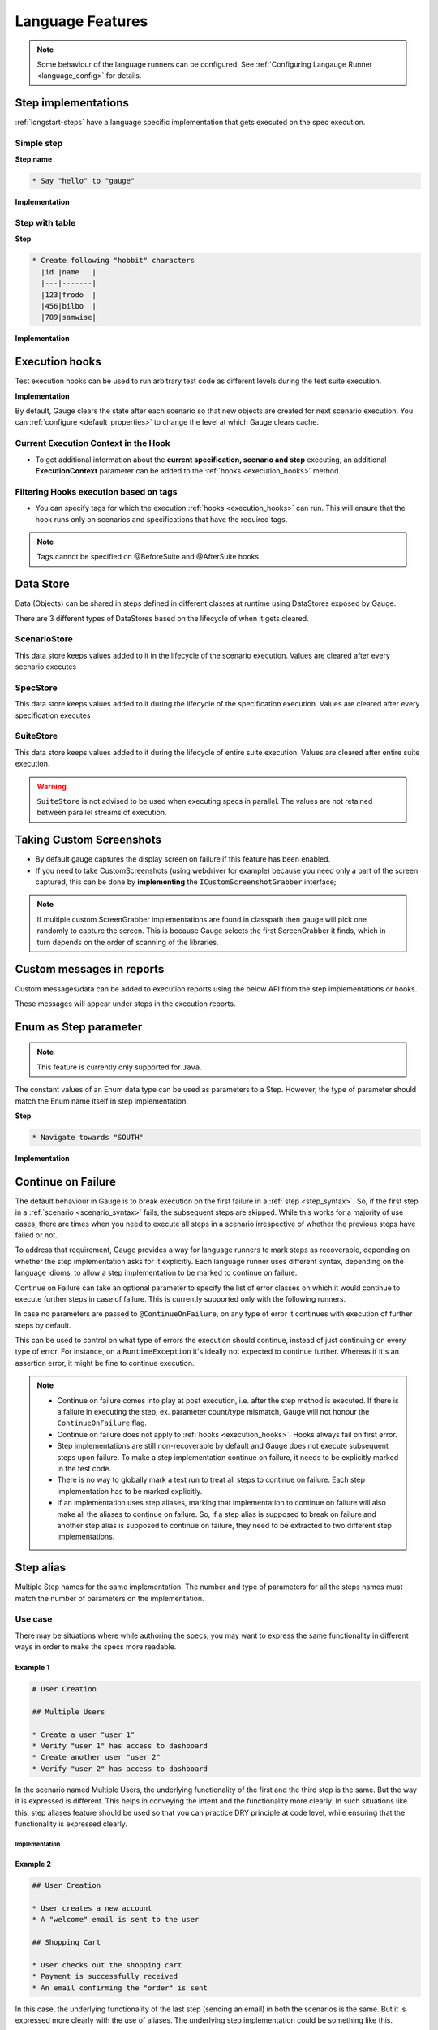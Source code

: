 Language Features
=================

.. note::

  Some behaviour of the language runners can be configured. See :ref:`Configuring Langauge Runner <language_config>` for details.

.. _language-steps:

Step implementations
--------------------

:ref:`longstart-steps` have a language specific implementation that gets executed on the spec execution.

Simple step
^^^^^^^^^^^

**Step name**

.. code-block:: gauge

  * Say "hello" to "gauge"

**Implementation**

.. container:: code-snippet

  .. tabs::

    .. group-tab:: C#

      .. code-block:: java

          // The Method can be written in **any C# class** as long as it is part of the project.
          public class StepImplementation {

            [Step("Say <greeting> to <product name>")]
            public void HelloWorld(string greeting, string name) {
                // Step implementation
            }
          }

    .. group-tab:: Java

      .. code-block:: java

          // This Method can be written in any java class as long as it is in classpath.

          public class StepImplementation {

            @Step("Say <greeting> to <product name>")
            public void helloWorld(String greeting, String name) {
                // Step implementation
            }

          }

    .. group-tab:: JavaScript

      .. code-block:: javascript

          step("Say <greeting> to <name>", async function(greeting, name) {
            throw 'Unimplemented Step';
          });

    .. group-tab:: Python

      .. code-block:: python

          @step("Say <greeting> to <product name>")
          def create_following_characters(greeting, name):
              assert False, "Add implementation code"

    .. group-tab:: Ruby

      .. code-block:: ruby

          step 'Say <greeting> to <product name>' do |greeting, name|
          # Code for the step
          end

Step with table
^^^^^^^^^^^^^^^

**Step**

.. code-block:: gauge

  * Create following "hobbit" characters
    |id |name   |
    |---|-------|
    |123|frodo  |
    |456|bilbo  |
    |789|samwise|

**Implementation**

.. container:: code-snippet

  .. tabs::

    .. group-tab:: C#

      .. code-block:: java

        // Here Table is a custom data structure defined by gauge.
        // This is available by adding a reference to the Gauge.CSharp.Lib.
        // Refer : http://nuget.org/packages/Gauge.CSharp.Lib/

        public class Users {

          [Step("Create following <role> users <table>")]
          public void HelloWorld(string role, Table table) {
              // Step implementation
          }

        }

    .. group-tab:: Java

      .. code-block:: java

        // Table is a custom data structure defined by gauge.
        public class Users {

          @Step("Create following <race> characters <table>")
          public void createCharacters(String type, Table table) {
              // Step implementation
          }

        }

    .. group-tab:: JavaScript

      .. code-block:: javascript

        step("Create following <arg0> characters <arg1>", async function(arg0, arg1) {
          throw 'Unimplemented Step';
        });

    .. group-tab:: Python

      .. code-block:: python

        # Here Table is a custom data structure defined by gauge.

        @step("Create following <hobbit> characters <table>")
        def create_following_characters(hobbit, table):
            assert False, "Add implementation code"

    .. group-tab:: Ruby

      .. code-block:: ruby
        :caption: Ruby

        # Here table is a custom data structure defined by gauge-ruby.

        step 'Create following <race> characters <table>' do |role, table|
          puts table.rows
          puts table.columns
        end




.. _execution_hooks:

Execution hooks
---------------

Test execution hooks can be used to run arbitrary test code as different
levels during the test suite execution.

**Implementation**

.. container:: code-snippet

  .. tabs::

    .. group-tab:: C#

      .. code-block:: java

        public class ExecutionHooks
        {

          [BeforeSuite]
          public void BeforeSuite() {
            // Code for before suite
          }

          [AfterSuite]
          public void AfterSuite() {
            // Code for after suite
          }

          [BeforeSpec]
          public void BeforeSpec() {
            // Code for before spec
          }

          [AfterSpec]
          public void AfterSpec() {
            // Code for after spec
          }

          [BeforeScenario]
          public void BeforeScenario() {
            // Code for before scenario
          }

          [AfterScenario]
          public void AfterScenario() {
            // Code for after scenario
          }

          [BeforeStep]
          public void BeforeStep() {
            // Code for before step
          }

          [AfterStep]
          public void AfterStep() {
            // Code for after step
          }

        }

    .. group-tab:: Java

      .. code-block:: java

        public class ExecutionHooks {

          @BeforeSuite public void BeforeSuite() {
            // Code for before suite
          }

          @AfterSuite
          public void AfterSuite() {
            // Code for after suite
          }

          @BeforeSpec
          public void BeforeSpec() {
            // Code for before spec
          }

          @AfterSpec
          public void AfterSpec() {
            // Code for after spec
          }

          @BeforeScenario
          public void BeforeScenario() {
            // Code for before scenario
          }

          @AfterScenario
          public void AfterScenario() {
            // Code for after scenario
          }

          @BeforeStep
          public void BeforeStep() {
            // Code for before step
          }

          @AfterStep
          public void AfterStep() {
            // Code for after step
          }

        }

    .. group-tab:: JavaScript

      .. code-block:: javascript

        hooks.beforeSuite(fn, [opts]) {
          // Code for before suite
        }

        hooks.beforeSpec(fn, [opts]) {
          // Code for before spec
        }

        hooks.beforeScenario(fn, [opts]) {
          // Code for before scenario
        }

        hooks.beforeStep(fn, [opts]) {
          // Code for before step
        }

        hooks.afterSuite(fn, [opts]) {
          // Code for after suite
        }

        hooks.afterSpec(fn, [opts]) {
          // Code for after spec
        }

        hooks.afterScenario(fn, [opts]) {
          // Code for after scenario
        }

        hooks.afterStep(fn, [opts]) {
          // Code for after step
        }

    .. group-tab:: Python

      .. code-block:: python

        from getgauge.python import before_step, after_step, before_scenario, after_scenario, before_spec, after_spec, before_suite, after_suite

        @before_step
        def before_step_hook():
            print("before step hook")

        @after_step
        def after_step_hook():
            print("after step hook")

        @before_scenario
        def before_scenario_hook():
            print("before scenario hook")

        @after_scenario
        def after_scenario_hook():
            print("after scenario hook")

        @before_spec
        def before_spec_hook():
            print("before spec hook")

        @after_spec
        def after_spec_hook():
            print("after spec hook")

        @before_suite
        def before_suite_hook():
            print("before suite hook")

        @after_suite
        def after_spec_hook():
            print("after suite hook")

    .. group-tab:: Ruby

      .. code-block:: ruby

        before_suite do
          # Code for before suite
        end

        after_suite do
          # Code for after suite
        end

        before_spec do
          # Code for before spec
        end

        after_spec do
          # Code for after spec
        end

        before_scenario do
          # Code for before scenario
        end

        after_scenario do
          # Code for after scenario
        end

        before_step do
          # Code for before step
        end

        after_step do
          # Code for after step
        end


By default, Gauge clears the state after each scenario so that new
objects are created for next scenario execution. You can :ref:`configure <default_properties>`
to change the level at which Gauge clears cache.

Current Execution Context in the Hook
^^^^^^^^^^^^^^^^^^^^^^^^^^^^^^^^^^^^^

-  To get additional information about the **current specification,
   scenario and step** executing, an additional **ExecutionContext**
   parameter can be added to the :ref:`hooks <execution_hooks>` method.

.. container:: code-snippet
    .. tabs::

        .. group-tab:: C#

            .. code-block:: java

                This feature is not yet
                supported in Gauge-CSharp. Please refer to
                https://github.com/getgauge/gauge-csharp/issues/53 for updates.

        .. group-tab:: Java

            .. code-block:: java

                @BeforeScenario
                public void loginUser(ExecutionContext context) {
                String scenarioName = context.getCurrentScenario().getName();
                // Code for before scenario
                }

                @AfterSpec
                public void performAfterSpec(ExecutionContext context) {
                Specification currentSpecification = context.getCurrentSpecification();
                // Code for after step
                }

        .. group-tab:: JavaScript

            .. code-block:: javascript

                hooks.beforeScenario(fn, [opts]) { ... }
                hooks.afterSpec(fn, [opts]) { ... }

        .. group-tab:: Python

            .. code-block:: python

                from getgauge.python import before_step, after_scenario

                @before_scenario
                def before_scenario_hook():
                    print("before scenario hook")

                @after_spec
                def after_spec_hook():
                    print("after spec hook")

        .. group-tab:: Ruby

            .. code-block:: ruby

                before_spec do |execution_info|
                    puts execution_info.inspect
                end

                after_spec do |execution_info|
                    puts execution_info.inspect
                end


.. _filtering_hooks_with_tags:

Filtering Hooks execution based on tags
^^^^^^^^^^^^^^^^^^^^^^^^^^^^^^^^^^^^^^^

-  You can specify tags for which the execution :ref:`hooks <execution_hooks>` can run. This
   will ensure that the hook runs only on scenarios and specifications
   that have the required tags.
.. container:: code-snippet

    .. tabs::

        .. group-tab:: C#

            .. code-block:: java

                // A before spec hook that runs when tag1 and tag2
                // is present in the current scenario and spec.
                [BeforeSpec("tag1, tag2")]
                public void LoginUser() {
                    // Code for before scenario
                }

                // A after step hook runs when tag1 or tag2
                // is present in the current scenario and spec.
                // Default tagAggregation value is Operator.AND.
                [AfterStep("tag1", "tag2")]
                [TagAggregationBehaviour(TagAggregation.Or)]
                public void PerformAfterStep() {
                    // Code for after step
                }
        .. group-tab:: Java

            .. code-block:: java

                // A before spec hook that runs when tag1 and tag2
                // is present in the current scenario and spec.
                @BeforeSpec(tags = {"tag1, tag2"})
                public void loginUser() {
                    // Code forbefore scenario
                }

                // A after step hook runs when tag1 or tag2
                // is present in the currentscenario and spec.
                // Default tagAggregation value is Operator.AND.
                @AfterStep(tags = {"tag1", "tag2"}, tagAggregation = Operator.OR)
                public void performAfterStep() {
                    // Code for after step
                }

        .. group-tab:: JavaScript

            .. code-block:: javascript

                // A before spec hook that runs when tag1 and tag2
                // is present in the current scenario and spec.
                hooks.beforeSpec(function () {
                    //implementation
                }, { tags: [ "tag1","tag2" ]});

                // A after step hook runs when tag1 or tag2
                // is present in the currentscenario and spec.
                // Default tagAggregation value is Operator.AND.
                hooks.afterStep(function () {
                    //implementation
                }, { tags: [ "tag1","tag2" ]});

        .. group-tab:: Python

            .. code-block:: python

                // A before spec hook that runs when tag1 and tag2
                // is present in the current scenario and spec.
                @before_spec("<tag1> and <tag2>")
                def before_spec_hook():
                    print("before spec hook with tag")

                // A after step hook runs when tag1 or tag2
                // is present in the currentscenario and spec.
                // Default tagAggregation value is Operator.AND.
                @after_step("<tag1> and <tag2>")
                def after_step_hook():
                    print("after step hook with tag")
        .. group-tab:: Ruby

            .. code-block:: ruby

                # A before spec hook that runs when
                # tag1 and tag2 is present in the current scenario and spec.
                before_spec({tags: ['tag2', 'tag1']}) do
                    # Code for before scenario
                end

                # A after step hook runs when tag1 or tag2 is present in the current scenario and spec.
                # Default tagAggregation value is Operator.AND.

                after_spec({tags: ['tag2', 'tag1'], operator: 'OR'}) do
                    # Code for after step
                end

.. note:: Tags cannot be specified on @BeforeSuite and @AfterSuite hooks


Data Store
----------

Data (Objects) can be shared in steps defined in different classes at
runtime using DataStores exposed by Gauge.

There are 3 different types of DataStores based on the lifecycle of when
it gets cleared.

ScenarioStore
^^^^^^^^^^^^^

This data store keeps values added to it in the lifecycle of the
scenario execution. Values are cleared after every scenario executes

.. container:: code-snippet

  .. tabs::

    .. group-tab:: C#

      .. code-block:: java

        using Gauge.CSharp.Lib;

        // Adding value
        var scenarioStore = DataStoreFactory.ScenarioDataStore;
        scenarioStore.Add("element-id", "455678");

        // Fetching Value
        var elementId = (string) scenarioStore.Get("element-id");

        // avoid type cast by using generic Get
        var anotherElementId = scenarioStore.Get("element-id");

    .. group-tab:: Java

      .. code-block:: java

        import com.thoughtworks.gauge.datastore.*;

        // Adding value
        DataStore scenarioStore = DataStoreFactory.getScenarioDataStore();
        scenarioStore.put("element-id", "455678");

        // Fetching Value
        String elementId = (String) scenarioStore.get("element-id");

    .. group-tab:: JavaScript

      .. code-block:: javascript

        // Adding value
        gauge.dataStore.scenarioStore.put(key, value);

        // Fetching Value
        gauge.dataStore.scenarioStore.get(key);

    .. group-tab:: Python

      .. code-block:: python
        :caption: python

        from getgauge.python import DataStoreFactory
        // Adding value
        DataStoreFactory.scenario_data_store().put(key, value)

        // Fetching Value
        DataStoreFactory.scenario_data_store().get(key)

    .. group-tab:: Ruby

      .. code-block:: ruby

        // Adding value
        scenario_store = DataStoreFactory.scenario_datastore;
        scenario_store.put("element-id", "455678");


        // Fetching Value
        element_id = scenario_store.get("element-id");


SpecStore
^^^^^^^^^

This data store keeps values added to it during the lifecycle of the
specification execution. Values are cleared after every specification
executes

.. container:: code-snippet

  .. tabs::

    .. group-tab:: C#

      .. code-block:: java

        using Gauge.CSharp.Lib;

        // Adding value
        var specStore = DataStoreFactory.SpecDataStore;
        specStore.Add("element-id", "455678");

        // Fetching Value
        var elementId = (string) specStore.Get("element-id");

        // avoid type cast by using generic Get
        var anotherElementId = specStore.Get("element-id");

    .. group-tab:: Java

      .. code-block:: java

        // Import Package import
        com.thoughtworks.gauge.datastore.*;

        // Adding value DataStore specStore =
        DataStoreFactory.getSpecDataStore();
        specStore.put("key", "455678");

        // Fetching value DataStore specStore =
        String elementId = (String) specStore.get("key");

    .. group-tab:: JavaScript

      .. code-block:: javascript

        // Adding value DataStore specStore =
        gauge.dataStore.specStore.put(key, value);
        // Fetching value DataStore specStore =
        gauge.dataStore.specStore.get(key);

    .. group-tab:: Python

      .. code-block:: python

        // Import Package import
        from getgauge.python import DataStoreFactory
        // Adding value DataStore specStore =
        DataStoreFactory.spec_data_store().put(key, value)

        // Fetching value DataStore specStore =
        DataStoreFactory.spec_data_store().get(key)

    .. group-tab:: Ruby

      .. code-block:: ruby

        // Adding value
        spec_store = DataStoreFactory.spec_datastore;
        spec_store.put("element-id", "455678");

        // Fetching Value
        element_id = spec_store.get("element-id");

SuiteStore
^^^^^^^^^^

This data store keeps values added to it during the lifecycle of entire
suite execution. Values are cleared after entire suite execution.

.. warning::
   ``SuiteStore`` is not advised to be used when executing specs in parallel.
   The values are not retained between parallel streams of execution.

.. container:: code-snippet

  .. tabs::

    .. group-tab:: C#

      .. code-block:: java

        using Gauge.CSharp.Lib;

        // Adding value var suiteStore = DataStoreFactory.SuiteDataStore;
        suiteStore.Add("element-id", "455678");

        // Fetching Value var suiteStore = DataStoreFactory.SuiteDataStore; var
        elementId = (string) suiteStore.Get("element-id");

        // avoid type cast by using generic Get var anotherElementId =
        suiteStore.Get("element-id");

    .. group-tab:: Java

      .. code-block:: java

        // Import Package import
        com.thoughtworks.gauge.datastore.*;

        // Adding value
        DataStore suiteStore = DataStoreFactory.getSuiteDataStore();
        suiteStore.put("element-id", "455678");

        // Fetching value
        DataStore suiteStore = DataStoreFactory.getSuiteDataStore();
        String elementId = (String) suiteStore.get("element-id");

    .. group-tab:: JavaScript

      .. code-block:: javascript

        // Adding value DataStore suiteStore =
        gauge.dataStore.suiteStore.put(key, value);
        // Fetching value DataStore specStore =
        gauge.dataStore.suiteStore.get(key);

    .. group-tab:: Python

      .. code-block:: python

        // Import Package import
        from getgauge.python import DataStoreFactory
        // Adding value DataStore suiteStore =
        DataStoreFactory.suite_data_store().put(key, value)

        // Fetching value DataStore specStore =
        DataStoreFactory.suite_data_store().get(key)

    .. group-tab:: Ruby

      .. code-block:: ruby

        // Adding value
        suite_store = DataStoreFactory.suite_datastore;
        suite_store.put("element-id", "455678");

        // Fetching Value
        suite_store = DataStoreFactory.suite_datastore;
        element_id = suite_store.get("element-id");

Taking Custom Screenshots
-------------------------

-  By default gauge captures the display screen on failure if this
   feature has been enabled.

-  If you need to take CustomScreenshots (using webdriver for example)
   because you need only a part of the screen captured, this can be done
   by **implementing** the ``ICustomScreenshotGrabber`` interface;

.. note::

    If multiple custom ScreenGrabber implementations are found in
    classpath then gauge will pick one randomly to capture the screen.
    This is because Gauge selects the first ScreenGrabber it finds,
    which in turn depends on the order of scanning of the libraries.

.. container:: code-snippet

  .. tabs::

    .. group-tab:: C#

      .. code-block:: java

        //Using Webdriver public
        class CustomScreenGrabber : ICustomScreenshotGrabber {

          // Return a screenshot byte array
          public byte[] TakeScreenshot() {
              var driver = DriverFactory.getDriver();
              return ((ITakesScreenshot) driver).GetScreenshot().AsByteArray;
          }
        }

    .. group-tab:: Java

      .. code-block:: java

        // Using Webdriver public class
        CustomScreenGrabber implements ICustomScreenshotGrabber {
            // Return a screenshot byte array
            public byte[] takeScreenshot() {
                WebDriver driver = DriverFactory.getDriver();
                return ((TakesScreenshot) driver).getScreenshotAs(OutputType.BYTES);
            }

        }

    .. group-tab:: JavaScript

      .. code-block:: javascript

        gauge.screenshotFn = function () {
          return "base64encodedstring";
        };

    .. group-tab:: Python

      .. code-block:: python

        from getgauge.python import screenshot
        @screenshot
        def take_screenshot():
            return "base64encodedstring"

    .. group-tab:: Ruby

      .. code-block:: ruby

        # Using Webdriver
        Gauge.configure do |config|
          # Return a screenshot byte array
          config.screengrabber = -> {
            driver.save_screenshot('/tmp/screenshot.png')
            return File.binread("/tmp/screenshot.png")
          }
        end


.. _reports_custom_messages:

Custom messages in reports
--------------------------

Custom messages/data can be added to execution reports using the below
API from the step implementations or hooks.

These messages will appear under steps in the execution reports.

.. container:: code-snippet

  .. tabs::

    .. group-tab:: C#

      .. code-block:: java

        GaugeMessages.WriteMessage("Custom message for report");
        var id = "4567";
        GaugeMessages.WriteMessage("User id is {0}", id);

    .. group-tab:: Java

      .. code-block:: java

        Gauge.writeMessage("Custom message for report");
        String id = "4567";
        Gauge.writeMessage("User id is %s", id);

    .. group-tab:: JavaScript

      .. code-block:: javascript

        gauge.message("Custom message for report");

    .. group-tab:: Python

      .. code-block:: python

        from getgauge.python import Messages

        Messages.write_message("Custom message for report")

    .. group-tab:: Ruby

      .. code-block:: ruby

        Gauge.write_message("Custom message for report")
        id = "4567"
        Gauge.write_message("User id is" + id)

Enum as Step parameter
----------------------

.. note:: This feature is currently only supported for ``Java``.

The constant values of an Enum data type can be used as parameters to a
Step. However, the type of parameter should match the Enum name itself
in step implementation.

**Step**

.. code-block:: gauge

  * Navigate towards "SOUTH"

**Implementation**

.. code-block:: java
  :caption: Java

  public enum Direction { NORTH, SOUTH, EAST, WEST; }

  @Step("Navigate towards ")
  public void navigate(Direction direction) {
     //  code here
  }

Continue on Failure
-------------------

The default behaviour in Gauge is to break execution on the first
failure in a :ref:`step <step_syntax>`. So, if the
first step in a :ref:`scenario <scenario_syntax>`
fails, the subsequent steps are skipped. While this works for a majority
of use cases, there are times when you need to execute all steps in a
scenario irrespective of whether the previous steps have failed or not.

To address that requirement, Gauge provides a way for language runners
to mark steps as recoverable, depending on whether the step
implementation asks for it explicitly. Each language runner uses
different syntax, depending on the language idioms, to allow a step
implementation to be marked to continue on failure.

.. container:: code-snippet

  .. tabs::

    .. group-tab:: C#

      .. code-block:: java

        // The ``[ContinueOnFailure]`` attribute tells Gauge to continue executing others
        // steps even if the current step fails.

        public class StepImplementation {
            [ContinueOnFailure]
            [Step("Say <greeting> to <product name>")]
            public void HelloWorld(string greeting, string name) {
                // If there is an error here, Gauge will still execute next steps
            }

        }

    .. group-tab:: Java

      .. code-block:: java

        // The ``@ContinueOnFailure`` annotation tells Gauge to continue executing other
        // steps even if the current step fails.

        public class StepImplementation {
            @ContinueOnFailure
            @Step("Say <greeting> to <product name>")
            public void helloWorld(String greeting, String name) {
                // If there is an error here, Gauge will still execute next steps
            }

        }

    .. group-tab:: JavaScript

      .. code-block:: javascript

        // The ``@ContinueOnFailure`` annotation tells Gauge to continue executing other
        // steps even if the current step fails.

        gauge.step("Say <greeting> to <product>.", { continueOnFailure: true}, function (greeting,product) {
        });

    .. group-tab:: Python

      .. code-block:: python

        // The ``@ContinueOnFailure`` annotation tells Gauge to continue executing other
        // steps even if the current step fails.

        @continue_on_failure([RuntimeError])
        @step("Say <greeting> to <product>")
        def step2(greeting,product):
          pass

    .. group-tab:: Ruby

      .. code-block:: ruby

        # The ``:continue_on_failure => true`` keyword argument
        # tells Gauge to continue executing other steps even
        # if the current step fails.

        step 'Say <greeting> to <name>', :continue_on_failure => true do |greeting, name|
          # If there is an error here, Gauge will still execute next steps
        end

Continue on Failure can take an optional parameter to specify the list
of error classes on which it would continue to execute further steps in
case of failure. This is currently supported only with the following runners.

.. code-block:: java
  :caption: Java

  @ContinueOnFailure({AssertionError.class, CustomError.class})
  @Step("hello")
  public void sayHello() {
    // code here
  }

  @ContinueOnFailure(AssertionError.class)
  @Step("hello")
  public void sayHello() {
    // code here
  }

  @ContinueOnFailure
  @Step("hello")
  public void sayHello() {
    // code here
  }

.. code-block:: python
  :caption: Python

  @continue_on_failure([RuntimeError])
  @step("Step 2")
  def step2():
      pass

In case no parameters are passed to ``@ContinueOnFailure``, on any type
of error it continues with execution of further steps by default.

This can be used to control on what type of errors the execution should
continue, instead of just continuing on every type of error. For
instance, on a ``RuntimeException`` it's ideally not expected to
continue further. Whereas if it's an assertion error, it might be fine
to continue execution.

.. note::

  -  Continue on failure comes into play at post execution, i.e. after the step method is executed. If there is a failure in executing the step, ex. parameter count/type mismatch, Gauge will not honour the ``ContinueOnFailure`` flag.
  -  Continue on failure does not apply to :ref:`hooks <execution_hooks>`. Hooks always fail on first error.
  -  Step implementations are still non-recoverable by default and Gauge does not execute subsequent steps upon failure. To make a step implementation continue on failure, it needs to be explicitly marked in the test code.
  -  There is no way to globally mark a test run to treat all steps to continue on failure. Each step implementation has to be marked explicitly.
  -  If an implementation uses step aliases, marking that implementation to continue on failure will also make all the aliases to continue on failure. So, if a step alias is supposed to break on failure and another step alias is supposed to continue on failure, they need to be extracted to two different step implementations.


Step alias
----------

Multiple Step names for the same implementation. The number and type of
parameters for all the steps names must match the number of parameters
on the implementation.

Use case
^^^^^^^^

There may be situations where while authoring the specs, you may want to
express the same functionality in different ways in order to make the
specs more readable.

Example 1
~~~~~~~~~

.. code-block:: gauge

    # User Creation

    ## Multiple Users

    * Create a user "user 1"
    * Verify "user 1" has access to dashboard
    * Create another user "user 2"
    * Verify "user 2" has access to dashboard

In the scenario named Multiple Users, the underlying functionality of
the first and the third step is the same. But the way it is expressed is
different. This helps in conveying the intent and the functionality more
clearly. In such situations like this, step aliases feature should be
used so that you can practice DRY principle at code level, while
ensuring that the functionality is expressed clearly.

Implementation
""""""""""""""

.. container:: code-snippet

  .. tabs::

    .. group-tab:: C#

        .. code-block:: java

            public class Users {

                [Step({"Create a user <user_name>", "Create another user <user_name>"})]
                public void HelloWorld(string user_name) {
                    // create user user_name
                }

            }

    .. group-tab:: Java

        .. code-block:: java

            public class Users {

                @Step({"Create a user <user_name>", "Create another user <user_name>"})
                public void helloWorld(String user_name) {
                    // create user user_name
                }

            }

    .. group-tab:: JavaScript

        .. code-block:: javascript

            step(["Create a user <username>", "Create another user <username>"], function (username) {
            // do cool stuff
            });

    .. group-tab:: Python

        .. code-block:: python

            from getgauge.python import step

            @step(["Create a user <user name>", "Create another user <user name>"])
            def hello(user_name):
                print("create {}.".format(user_name))

    .. group-tab:: Ruby

        .. code-block:: ruby

            step 'Create a user ','Create another user ' do |user_name|
                // create user user_name
            end

Example 2
~~~~~~~~~

.. code-block:: gauge

    ## User Creation

    * User creates a new account
    * A "welcome" email is sent to the user

    ## Shopping Cart

    * User checks out the shopping cart
    * Payment is successfully received
    * An email confirming the "order" is sent

In this case, the underlying functionality of the last step (sending an
email) in both the scenarios is the same. But it is expressed more
clearly with the use of aliases. The underlying step implementation
could be something like this.

Implementation
""""""""""""""
.. container:: code-snippet

  .. tabs::

    .. group-tab:: C#

        .. code-block:: java

            public class Users {

                [Step({"A <email_type> email is sent to the user", "An email confirming the <email_type> is sent"})]
                public void HelloWorld(string email_type) {
                    // Send email of email_type
                }

            }

    .. group-tab:: Java

        .. code-block:: java

            public class Users {

                @Step({"A <email_type> email is sent to the user", "An email confirming the <email_type> is sent"})
                public void helloWorld(String email_type) {
                    // Send email of email_type
                }

            }

    .. group-tab:: JavaScript

        .. code-block:: javascript

            step(["A <email_type> email is sent to the user", "An email confirming the <email_type> is sent"], function (email_type) {
                // do cool stuff
            });

    .. group-tab:: Python

        .. code-block:: python

            from getgauge.python import step

            @step(["A <email_type> email is sent to the user", "An email confirming the <email_type> is sent"])
            def email(email_type):
                print("create {}.".format(email_type))

    .. group-tab:: Ruby

        .. code-block:: ruby

            step 'A email is sent to the user', 'An email confirming the is sent' do |email_type|
                email_service.send email_type
            end
